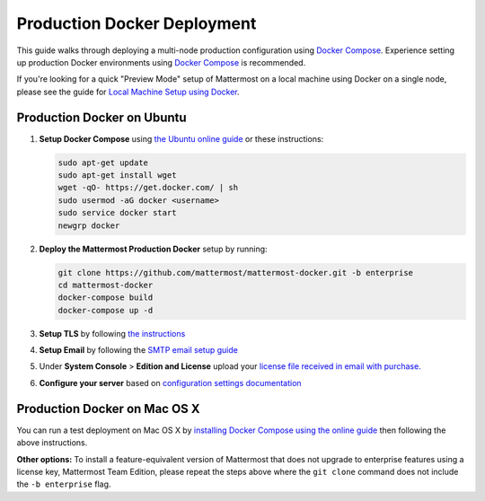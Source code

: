 ..  _docker-local-machine:

Production Docker Deployment 
==============================

This guide walks through deploying a multi-node production configuration using `Docker Compose <https://docs.docker.com/compose/>`_. Experience setting up production Docker environments using `Docker Compose <https://docs.docker.com/compose/>`_ is recommended. 

If you're looking for a quick "Preview Mode" setup of Mattermost on a local machine using Docker on a single node, please see the guide for `Local Machine Setup using Docker <http://docs.mattermost.com/install/docker-local-machine.html>`_. 

Production Docker on Ubuntu 
----------------------------------------------------

1. **Setup Docker Compose** using `the Ubuntu online guide <https://docs.docker.com/installation/ubuntulinux/>`_ or these instructions: 

   .. code:: bash

       sudo apt-get update
       sudo apt-get install wget
       wget -qO- https://get.docker.com/ | sh
       sudo usermod -aG docker <username>
       sudo service docker start
       newgrp docker

2. **Deploy the Mattermost Production Docker** setup by running: 

   .. code:: bash

       git clone https://github.com/mattermost/mattermost-docker.git -b enterprise
       cd mattermost-docker
       docker-compose build
       docker-compose up -d

3. **Setup TLS** by following `the instructions <https://github.com/mattermost/mattermost-docker#install-with-ssl-certificate>`_

4. **Setup Email** by following the `SMTP email setup guide <http://docs.mattermost.com/install/smtp-email-setup.html>`_ 

5. Under **System Console** > **Edition and License** upload your `license file received in email with purchase. <https://about.mattermost.com/pricing/>`_

6. **Configure your server** based on `configuration settings documentation <http://docs.mattermost.com/administration/config-settings.html>`_

Production Docker on Mac OS X 
------------------------------

You can run a test deployment on Mac OS X by `installing Docker Compose using the online guide <http://docs.docker.com/installation/mac/>`_ then following the above instructions. 

**Other options:** To install a feature-equivalent version of Mattermost that does not upgrade to enterprise features using a license key, Mattermost Team Edition, please repeat the steps above where the ``git clone`` command does not include the ``-b enterprise`` flag.
